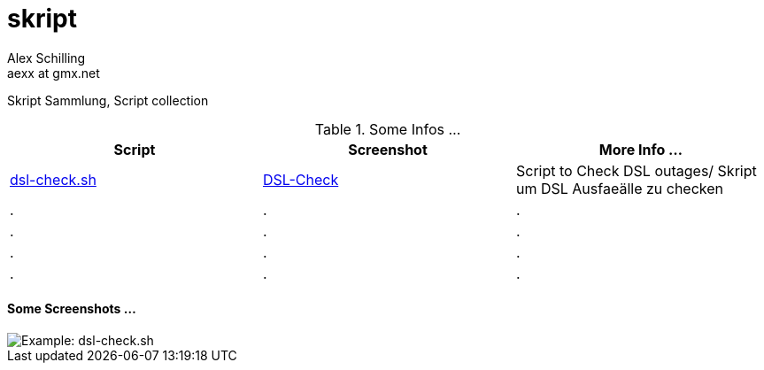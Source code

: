 skript
======
:Author:    Alex Schilling
:Email:     aexx at gmx.net


Skript Sammlung, Script collection


.Some Infos ...
[options="header,footer,width="30%""]
|=======================
| Script                             | Screenshot                                      | More Info ...
| link:dsl-check.sh[dsl-check.sh]    | link:DSL-Check.png[DSL-Check]                   | Script to Check DSL outages/ Skript um DSL Ausfaeälle zu checken 
| .                                  | .                                               | .
| .                                  | .                                               | .
| .                                  | .                                               | .
| .                                  | .                                               | .
|=======================



==== Some Screenshots ...

image::DSL-Check.png[Example: dsl-check.sh]




